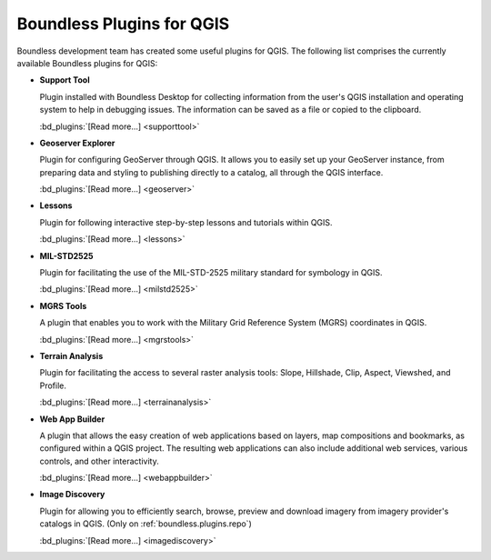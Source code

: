 .. _qgis.plugins:

Boundless Plugins for QGIS
==========================

Boundless development team has created some useful plugins for QGIS. The
following list comprises the currently available Boundless plugins for QGIS:

.. _support_tool_plugin:

* **Support Tool**

  Plugin installed with Boundless Desktop for collecting information from
  the user's QGIS installation and operating system to help in debugging
  issues. The information can be saved as a file or copied to the clipboard.

  :bd_plugins:`[Read more...] <supporttool>`

.. _geoserver_explorer:

* **Geoserver Explorer**

  Plugin for configuring GeoServer through QGIS. It allows you to easily
  set up your GeoServer instance, from preparing data and styling to
  publishing directly to a catalog, all through the QGIS interface.

  :bd_plugins:`[Read more...] <geoserver>`

  .. _lessons:

* **Lessons**

  Plugin for following interactive step-by-step lessons and tutorials within
  QGIS.

  :bd_plugins:`[Read more...] <lessons>`

.. _mil_STD2525:

* **MIL-STD2525**

  Plugin for facilitating the use of the MIL-STD-2525 military standard for
  symbology in QGIS.

  :bd_plugins:`[Read more...] <milstd2525>`

.. _mgrs_tools:

* **MGRS Tools**

  A plugin that enables you to work with the Military Grid Reference
  System (MGRS) coordinates in QGIS.

  :bd_plugins:`[Read more...] <mgrstools>`

.. _terrain_analysis:

* **Terrain Analysis**

  Plugin for facilitating the access to several raster analysis tools: Slope,
  Hillshade, Clip, Aspect, Viewshed, and Profile.

  :bd_plugins:`[Read more...] <terrainanalysis>`

.. _web_app_builder:

* **Web App Builder**

  A plugin that allows the easy creation of web applications based on layers,
  map compositions and bookmarks, as configured within a QGIS project. The
  resulting web applications can also include additional web services, various
  controls, and other interactivity.

  :bd_plugins:`[Read more...] <webappbuilder>`

.. _image_discovery:

* **Image Discovery**

  Plugin for allowing you to efficiently search, browse, preview and download
  imagery from imagery provider's catalogs in QGIS. (Only on
  :ref:`boundless.plugins.repo`)

  :bd_plugins:`[Read more...] <imagediscovery>`
